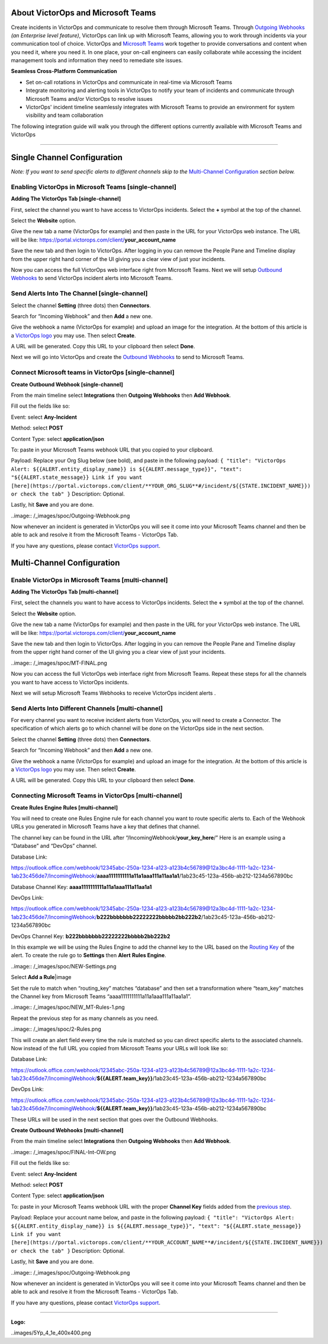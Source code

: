 About VictorOps and Microsoft Teams
-----------------------------------

Create incidents in VictorOps and communicate to resolve them through
Microsoft Teams. Through `Outgoing
Webhooks <https://help.victorops.com/knowledge-base/custom-outbound-webhooks/>`__
*(an Enterprise level feature)*, VictorOps can link up with Microsoft
Teams, allowing you to work through incidents via your communication
tool of choice. VictorOps and `Microsoft
Teams <https://products.office.com/en-us/microsoft-teams/group-chat-software>`__ work
together to provide conversations and content when you need it, where
you need it. In one place, your on-call engineers can easily collaborate
while accessing the incident management tools and information they need
to remediate site issues.

**Seamless Cross-Platform Communication**

-  Set on-call rotations in VictorOps and communicate in real-time via
   Microsoft Teams
-  Integrate monitoring and alerting tools in VictorOps to notify your
   team of incidents and communicate through Microsoft Teams and/or
   VictorOps to resolve issues
-  VictorOps' incident timeline seamlessly integrates with Microsoft
   Teams to provide an environment for system visibility and team
   collaboration

The following integration guide will walk you through the different
options currently available with Microsoft Teams and VictorOps

--------------

Single Channel Configuration
----------------------------

*Note: If you want to send specific alerts to different channels skip to
the* `Multi-Channel Configuration <#multi-channel-anchor>`__ *section
below.*

Enabling VictorOps in Microsoft Teams [single-channel]
~~~~~~~~~~~~~~~~~~~~~~~~~~~~~~~~~~~~~~~~~~~~~~~~~~~~~~

**Adding The VictorOps Tab [single-channel]**

First, select the channel you want to have access to VictorOps
incidents. Select the **+** symbol at the top of the channel.

.. image:: /_images/spoc/General__VictorOps____Microsoft_Teams.png
   :alt: adding the victorops tab in microsoft teams

   adding the victorops tab in microsoft teams

Select the **Website** option.

.. image:: /_images/spoc/General__VictorOps____Microsoft_Teams-1.png
   :alt: selecting website tab in microsoft teams

   selecting website tab in microsoft teams

Give the new tab a name (VictorOps for example) and then paste in the
URL for your VictorOps web instance. The URL will be like:
https://portal.victorops.com/client/**your_account_name**

.. image:: /_images/spoc/General__VictorOps____Microsoft_Teams-2.png
   :alt: naming your website in microsoft teams for victorops

   naming your website in microsoft teams for victorops

Save the new tab and then login to VictorOps. After logging in you can
remove the People Pane and Timeline display from the upper right hand
corner of the UI giving you a clear view of just your incidents.

.. image:/_images/spoc/MT-FINAL.png

Now you can access the full VictorOps web interface right from Microsoft
Teams. Next we will setup `Outbound
Webhooks <https://help.victorops.com/knowledge-base/custom-outbound-webhooks/>`__
to send VictorOps incident alerts into Microsoft Teams.

Send Alerts Into The Channel [single-channel]
~~~~~~~~~~~~~~~~~~~~~~~~~~~~~~~~~~~~~~~~~~~~~

Select the channel **Setting** (three dots) then **Connectors**.

.. image:: /_images/spoc/General__VictorOps____Microsoft_Teams-4.png
   :alt: send alerts into the channel for victorops microsoft teams

   send alerts into the channel for victorops microsoft teams

Search for “Incoming Webhook” and then **Add** a new one.

.. image:: /_images/spoc/General__VictorOps____Microsoft_Teams-5.png
   :alt: search for incoming webhooks in microsoft teams

   search for incoming webhooks in microsoft teams

Give the webhook a name (VictorOps for example) and upload an image for
the integration. At the bottom of this article is a `VictorOps
logo <#logo>`__ you may use. Then select **Create**.

.. image:: /_images/spoc/General__VictorOps____Microsoft_Teams-6.png
   :alt: name and create victorops webhook in microsoft teams

   name and create victorops webhook in microsoft teams

A URL will be generated. Copy this URL to your clipboard then
select **Done**.

.. image:: /_images/spoc/General__VictorOps____Microsoft_Teams-7.png
   :alt: url generation for victorops webhook in microsoft teams

   url generation for victorops webhook in microsoft teams

Next we will go into VictorOps and create the `Outbound
Webhooks <https://help.victorops.com/knowledge-base/custom-outbound-webhooks/>`__
to send to Microsoft Teams.

Connect Microsoft teams in VictorOps [single-channel]
~~~~~~~~~~~~~~~~~~~~~~~~~~~~~~~~~~~~~~~~~~~~~~~~~~~~~

**Create Outbound Webhook [single-channel]**

From the main timeline select **Integrations** then **Outgoing
Webhooks** then **Add Webhook**.

.. image:/_images/spoc/FINAL-Int-OW.png

Fill out the fields like so:

Event: select **Any-Incident**

Method: select **POST**

Content Type: select **application/json**

To: paste in your Microsoft Teams webhook URL that you copied to your
clipboard.

Payload: Replace your Org Slug below (see bold), and paste in the
following payload:
``{ "title": "VictorOps Alert: ${{ALERT.entity_display_name}} is ${{ALERT.message_type}}", "text": "${{ALERT.state_message}} Link if you want [here](https://portal.victorops.com/client/**YOUR_ORG_SLUG**#/incident/${{STATE.INCIDENT_NAME}}) or check the tab" }``
Description: Optional.

Lastly, hit **Save** and you are done.

..image:: /_images/spoc/Outgoing-Webhook.png

Now whenever an incident is generated in VictorOps you will see it come
into your Microsoft Teams channel and then be able to ack and resolve it
from the Microsoft Teams - VictorOps Tab.

If you have any questions, please contact `VictorOps
support <mailto:Support@victorops.com?Subject=Microsoft%20Teams%20VictorOps%20Integration>`__.

Multi-Channel Configuration
---------------------------

Enable VictorOps in Microsoft Teams [multi-channel]
~~~~~~~~~~~~~~~~~~~~~~~~~~~~~~~~~~~~~~~~~~~~~~~~~~~

**Adding The VictorOps Tab [multi-channel]**

First, select the channels you want to have access to VictorOps
incidents. Select the **+** symbol at the top of the channel.

.. image:: /_images/spoc/General__VictorOps____Microsoft_Teams.png
   :alt: select the channels you want to have access to VictorOps
   incidents

   select the channels you want to have access to VictorOps incidents

Select the **Website** option.

.. image:: /_images/spoc/General__VictorOps____Microsoft_Teams-1.png
   :alt: Select the Website option.

   Select the Website option.

Give the new tab a name (VictorOps for example) and then paste in the
URL for your VictorOps web instance. The URL will be like:
https://portal.victorops.com/client/**your_account_name**

.. image:: /_images/spoc/General__VictorOps____Microsoft_Teams-2.png
   :alt: Give the new tab a name (VictorOps for example)

   Give the new tab a name (VictorOps for example)

Save the new tab and then login to VictorOps. After logging in you can
remove the People Pane and Timeline display from the upper right hand
corner of the UI giving you a clear view of just your incidents.

..image:: /_images/spoc/MT-FINAL.png

Now you can access the full VictorOps web interface right from Microsoft
Teams. Repeat these steps for all the channels you want to have access
to VictorOps incidents.

Next we will setup Microsoft Teams Webhooks to receive VictorOps
incident alerts .

Send Alerts Into Different Channels [multi-channel]
~~~~~~~~~~~~~~~~~~~~~~~~~~~~~~~~~~~~~~~~~~~~~~~~~~~

For every channel you want to receive incident alerts from VictorOps,
you will need to create a Connector. The specification of which alerts
go to which channel will be done on the VictorOps side in the next
section.

Select the channel **Setting** (three dots) then **Connectors**.

.. image:: /_images/spoc/General__VictorOps____Microsoft_Teams-4.png
   :alt: Select the channel Setting (three dots) then Connectors

   Select the channel Setting (three dots) then Connectors

Search for “Incoming Webhook” and then **Add** a new one.

.. image:: /_images/spoc/General__VictorOps____Microsoft_Teams-5.png
   :alt: Give the webhook a name

   Give the webhook a name

Give the webhook a name (VictorOps for example) and upload an image for
the integration. At the bottom of this article is a `VictorOps
logo <#logo>`__ you may use. Then select **Create**.

.. image:: /_images/spoc/General__VictorOps____Microsoft_Teams-6.png
   :alt: Give webhook a name and create webhook

   Give webhook a name and create webhook

A URL will be generated. Copy this URL to your clipboard then
select **Done**.

.. image:: /_images/spoc/General__VictorOps____Microsoft_Teams-7.png
   :alt: copy url to clipboard and click done

   copy url to clipboard and click done

Connecting Microsoft Teams in VictorOps [multi-channel]
~~~~~~~~~~~~~~~~~~~~~~~~~~~~~~~~~~~~~~~~~~~~~~~~~~~~~~~

**Create Rules Engine Rules [multi-channel]**

You will need to create one Rules Engine rule for each channel you want
to route specific alerts to. Each of the Webhook URLs you generated in
Microsoft Teams have a key that defines that channel.

The channel key can be found in the URL after
“/IncomingWebhook/**your_key_here**/” Here is an example using a
“Database” and “DevOps” channel.

Database Link:

https://outlook.office.com/webhook/12345abc-250a-1234-a123-a123b4c56789@12a3bc4d-1111-1a2c-1234-1ab23c456de7/IncomingWebhook/**aaaa1111111111a11a1aaa111a11aa1a1**/1ab23c45-123a-456b-ab212-1234a567890bc

Database Channel Key: **aaaa1111111111a11a1aaa111a11aa1a1**

DevOps Link:

https://outlook.office.com/webhook/12345abc-250a-1234-a123-a123b4c56789@12a3bc4d-1111-1a2c-1234-1ab23c456de7/IncomingWebhook/**b222bbbbbbb22222222bbbbb2bb222b2**/1ab23c45-123a-456b-ab212-1234a567890bc

DevOps Channel Key: **b222bbbbbbb22222222bbbbb2bb222b2**

In this example we will be using the Rules Engine to add the channel key
to the URL based on the `Routing
Key <https://help.victorops.com/knowledge-base/routing-keys/>`__ of the
alert. To create the rule go to **Settings** then **Alert** **Rules
Engine**.

..image:: /_images/spoc/NEW-Settings.png

Select **Add a Rule**\ |image

Set the rule to match when “routing_key” matches “database” and then set
a transformation where “team_key” matches the Channel key from Microsoft
Teams “aaaa1111111111a11a1aaa111a11aa1a1”.

..image:: /_images/spoc/NEW_MT-Rules-1.png

Repeat the previous step for as many channels as you need.

..image:: /_images/spoc/2-Rules.png

This will create an alert field every time the rule is matched so you
can direct specific alerts to the associated channels. Now instead of
the full URL you copied from Microsoft Teams your URLs will look like
so:

Database Link:

https://outlook.office.com/webhook/12345abc-250a-1234-a123-a123b4c56789@12a3bc4d-1111-1a2c-1234-1ab23c456de7/IncomingWebhook/**${{ALERT.team_key}}**/1ab23c45-123a-456b-ab212-1234a567890bc

DevOps Link:

https://outlook.office.com/webhook/12345abc-250a-1234-a123-a123b4c56789@12a3bc4d-1111-1a2c-1234-1ab23c456de7/IncomingWebhook/**${{ALERT.team_key}}**/1ab23c45-123a-456b-ab212-1234a567890bc

These URLs will be used in the next section that goes over the Outbound
Webhooks.

**Create Outbound Webhooks [multi-channel]**

From the main timeline select **Integrations** then **Outgoing
Webhooks** then **Add Webhook**.

..image:: /_images/spoc/FINAL-Int-OW.png

Fill out the fields like so:

Event: select **Any-Incident**

Method: select **POST**

Content Type: select **application/json**

To: paste in your Microsoft Teams webhook URL with the proper **Channel
Key** fields added from the `previous step <#channel_key>`__.

Payload: Replace your account name below, and paste in the following
payload:
``{ "title": "VictorOps Alert: ${{ALERT.entity_display_name}} is ${{ALERT.message_type}}", "text": "${{ALERT.state_message}} Link if you want [here](https://portal.victorops.com/client/**YOUR_ACCOUNT_NAME**#/incident/${{STATE.INCIDENT_NAME}}) or check the tab" }``
Description: Optional.

Lastly, hit **Save** and you are done.

..image:: /_images/spoc/Outgoing-Webhook.png

Now whenever an incident is generated in VictorOps you will see it come
into your Microsoft Teams channel and then be able to ack and resolve it
from the Microsoft Teams - VictorOps Tab.

If you have any questions, please contact `VictorOps
support <mailto:Support@victorops.com?Subject=Microsoft%20Teams%20VictorOps%20Integration>`__.

 

 

 

 

--------------

**Logo:**

..images/5Yp_4_1e_400x400.png

.. |image1| _images/spoc/Alert-Rules.png
